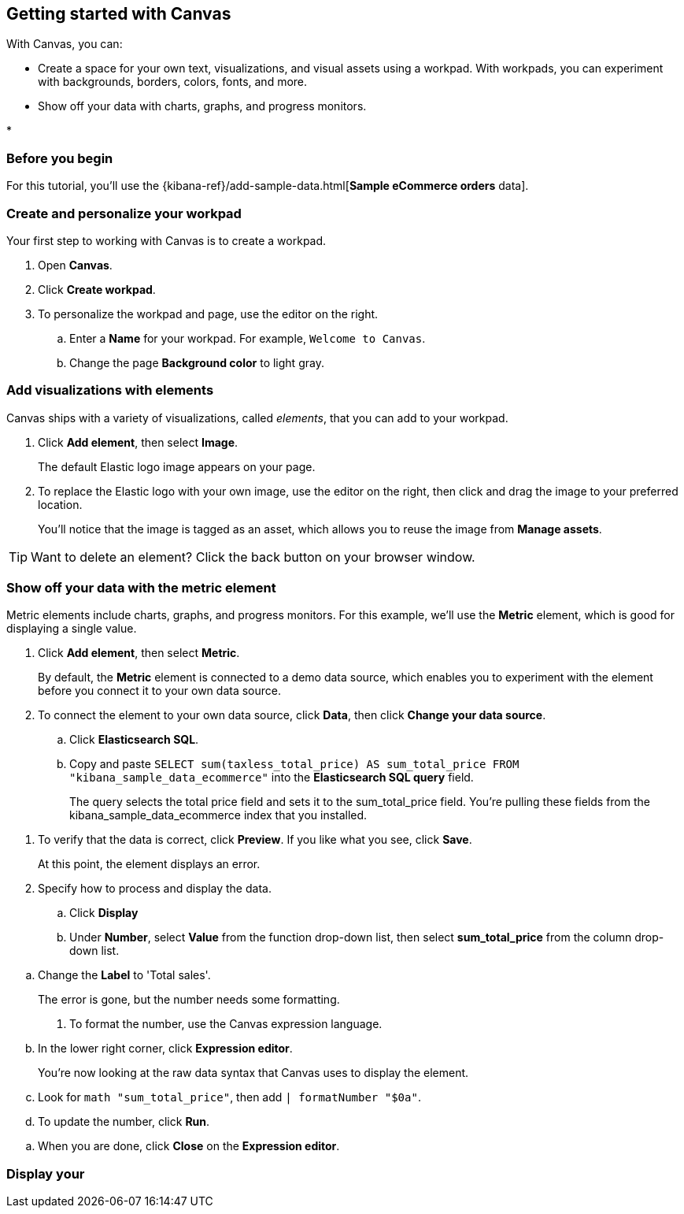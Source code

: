 [role="xpack"]
[[canvas-getting-started]]
== Getting started with Canvas

//Short description.

With Canvas, you can:

* Create a space for your own text, visualizations, and visual assets using a workpad. With workpads, you can experiment with backgrounds, borders, colors, fonts, and more.

* Show off your data with charts, graphs, and progress monitors.

* 

[float]
=== Before you begin

For this tutorial, you'll use the {kibana-ref}/add-sample-data.html[*Sample eCommerce orders* data].

=== Create and personalize your workpad

Your first step to working with Canvas is to create a workpad. 

. Open *Canvas*.

. Click *Create workpad*.

. To personalize the workpad and page, use the editor on the right.

.. Enter a *Name* for your workpad. For example, `Welcome to Canvas`.

.. Change the page *Background color* to light gray.

=== Add visualizations with elements

Canvas ships with a variety of visualizations, called _elements_, that you can add to your workpad.

. Click *Add element*, then select *Image*.
+
The default Elastic logo image appears on your page.

. To replace the Elastic logo with your own image, use the editor on the right, then click and drag the image to your preferred location.
+
You'll notice that the image is tagged as an asset, which allows you to reuse the image from *Manage assets*.

TIP: Want to delete an element? Click the back button on your browser window.

//Add image

=== Show off your data with the metric element

Metric elements include charts, graphs, and progress monitors. For this example, we'll use the *Metric* element, which is good for displaying a single value. 

. Click *Add element*, then select *Metric*. 
+
By default, the *Metric* element is connected to a demo data source, which enables you to experiment with the element before you connect it to your own data source.

. To connect the element to your own data source, click *Data*, then click *Change your data source*.

.. Click *Elasticsearch SQL*.

.. Copy and paste `SELECT sum(taxless_total_price) AS sum_total_price FROM "kibana_sample_data_ecommerce"` into the *Elasticsearch SQL query* field.
+
The query selects the total price field and sets it to the sum_total_price field. You're pulling these fields from the kibana_sample_data_ecommerce index that you installed.

//Add image

. To verify that the data is correct, click *Preview*. If you like what you see, click *Save*.
+
At this point, the element displays an error.

. Specify how to process and display the data.

.. Click *Display*

.. Under *Number*, select *Value* from the function drop-down list, then select *sum_total_price* from the column drop-down list.

//Add image

.. Change the *Label* to 'Total sales'.
+
The error is gone, but the number needs some formatting.

. To format the number, use the Canvas expression language.

.. In the lower right corner, click *Expression editor*.
+
You're now looking at the raw data syntax that Canvas uses to display the element.

.. Look for `math "sum_total_price"`, then add `| formatNumber "$0a"`.

.. To update the number, click *Run*.

//Add image

.. When you are done, click *Close* on the *Expression editor*.

=== Display your 